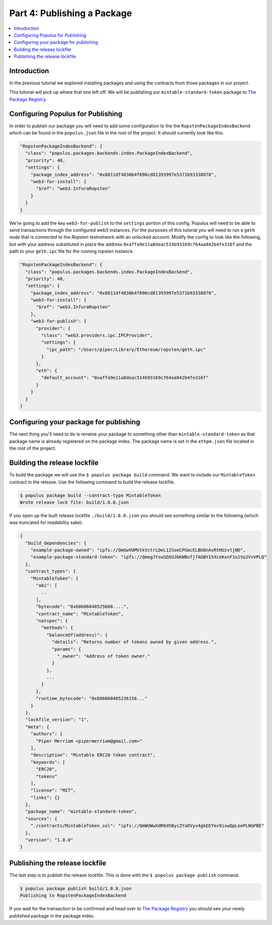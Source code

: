 Part 4: Publishing a Package
============================

.. contents:: :local:


Introduction
------------

In the previous tutorial we explored installing packages and using the
contracts from those packages in our project.

This tutorial will pick up where that one left off.  We will be publishing our
``mintable-standard-token`` package to `The Package Registry`_.


Configuring Populus for Publishing
----------------------------------

In order to publish our package you will need to add some configuration to the
the ``RopstenPackageIndexBackend`` which can be found in the ``populus.json``
file in the root of the project.  It *should* currently look like this.

.. code-block:: javascript

    "RopstenPackageIndexBackend": {
      "class": "populus.packages.backends.index.PackageIndexBackend",
      "priority": 40,
      "settings": {
        "package_index_address": "0x8011df4830b4f696cd81393997e5371b93338878",
        "web3-for-install": {
          "$ref": "web3.InfuraRopsten"
        }
      }
    }


We're going to add the key ``web3-for-publish`` to the ``settings`` portion of
this config.  Populus will need to be able to send transactions through the
configured web3 instances.  For the purposes of this tutorial you will need to
run a ``geth`` node that is connected to the *Ropsten* testnetwork with an
unlocked account.  Modify the config to look like the following, but with your
address substituted in place the address
``0xaffa9e11a8deac514b93169c764aa042b4fe316f`` and the path to your
``geth.ipc`` file for the running ropsten instance.

.. code-block:: javascript

    "RopstenPackageIndexBackend": {
      "class": "populus.packages.backends.index.PackageIndexBackend",
      "priority": 40,
      "settings": {
        "package_index_address": "0x8011df4830b4f696cd81393997e5371b93338878",
        "web3-for-install": {
          "$ref": "web3.InfuraRopsten"
        },
        "web3-for-publish": {
          "provider": {
            "class": "web3.providers.ipc.IPCProvider",
            "settings": {
              "ipc_path": "/Users/piper/Library/Ethereum/ropsten/geth.ipc"
            }
          },
          "eth": {
            "default_account": "0xaffa9e11a8deac514b93169c764aa042b4fe316f"
          }
        }
      }
    }


Configuring your package for publishing
---------------------------------------

The next thing you'll need to do is rename your package to something other than
``mintable-standard-token`` as that package name is already registered on the
package index.  The package name is set in the ``ethpm.json`` file located in the
root of the project.


Building the release lockfile
-----------------------------

To build the package we will use the ``$ populus package build`` command.  We
want to include our ``MintableToken`` contract in the release.  Use the
following command to build the release lockfile.

.. code-block:: bash

    $ populus package build --contract-type MintableToken
    Wrote release lock file: build/1.0.0.json

If you open up the built release lockfile ``./build/1.0.0.json`` you should see something similar to the following (which was truncated for readability sake).

.. code-block:: javascript

    {
      "build_dependencies": {
        "example-package-owned": "ipfs://QmUwVUMVtkVctrLDeL12SoeCPUacELBU8nAxRtHUzvtjND",
        "example-package-standard-token": "ipfs://QmegJYswSDXUJbKWBuTj7AGBY15XceKxnF1o1Vo2VvVPLQ"
      },
      "contract_types": {
        "MintableToken": {
          "abi": [
            ..
          ],
          "bytecode": "0x60606040525b60....",
          "contract_name": "MintableToken",
          "natspec": {
            "methods": {
              "balanceOf(address)": {
                "details": "Returns number of tokens owned by given address.",
                "params": {
                  "_owner": "Address of token owner."
                }
              },
              ...
            }
          },
          "runtime_bytecode": "0x606060405236156..."
        }
      },
      "lockfile_version": "1",
      "meta": {
        "authors": [
          "Piper Merriam <pipermerriam@gmail.com>"
        ],
        "description": "Mintable ERC20 token contract",
        "keywords": [
          "ERC20",
          "tokens"
        ],
        "license": "MIT",
        "links": {}
      },
      "package_name": "mintable-standard-token",
      "sources": {
        "./contracts/MintableToken.sol": "ipfs://QmWUWwXdR6d5BycZYoDVyv4gkEEYkv9ixwQpLoePLNGPBE"
      },
      "version": "1.0.0"
    }


Publishing the release lockfile
-------------------------------

The last step is to publish the release lockfile.  This is done with the ``$
populus package publish`` command.

.. code-block:: bash

    $ populus package publish build/1.0.0.json
    Publishing to RopstenPackageIndexBackend


If you wait for the transaction to be confirmed and head over to `The Package
Registry`_ you should see your newly published package in the package index.

.. _The Package Registry: http://www.ethpm.com/
